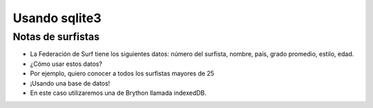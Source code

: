 Usando sqlite3
==============

Notas de surfistas
------------------

+ La Federación de Surf tiene los siguientes datos: número del surfista,
  nombre, país, grado promedio, estilo, edad.
+ ¿Cómo usar estos datos?
+ Por ejemplo, quiero conocer a todos los surfistas mayores de 25
+ ¡Usando una base de datos!
+ En este caso utilizaremos una de Brython llamada indexedDB.

.. activecode:: ac_l42_1a
   :language: python3
   :python3_interpreter: brython

   Creando la base de datos de surfistas usando IndexedDB

   ~~~~
   from browser import document, window, html

   IDB = window.indexedDB

   def crearBD(*args):
       db = request.result
       # Creamos la tabla llamada surfers con llave primaria id
       surfersDB = db.createObjectStore("surfers", {"keyPath": "id"})

       # Creamos las demás columnas de la tabla surfers: nombre, país, promedio, tabla de surf y edad.
       surfersDB.createIndex("nombre", "nombre")
       surfersDB.createIndex("pais", "pais")
       surfersDB.createIndex("media", "media")
       surfersDB.createIndex("estilo", "estilo")
       surfersDB.createIndex("edad", "edad")

       # Llenamos la tabla con algunos datos
       surfersDB.put({"nombre": "Johnny 'wave-boy' Jones", "pais": "USA", "media": 8.32, "estilo": "Fish", "edad": 21, "id":101})
       surfersDB.put({"nombre": "Juan Martino", "pais": "Spain", "media": 9.01, "estilo": "Gun", "edad": 36, "id":102})
       surfersDB.put({"nombre": "Joseph 'smitty' Smyth", "pais": "USA", "media": 8.85, "estilo": "Cruizer", "edad": 18, "id":103})

       print("La base de datos fue creada, pero tenga en cuenta lo siguiente:")
       print("Si su base de datos ya fue creada este método no se volverá a ejecutar.")
       print("Si quiere hacer una modificación a la estructura de la base de datos debe")
       print("borrar las cookies de navegación para que el método se ejecute nuevamente.")

   def mostrar_registros(ev):
       db = request.result
       tx = db.transaction("surfers", "readonly")
       store = tx.objectStore("surfers")
       cursor = store.openCursor()

       def print_row(ev):
           res = ev.target.result
           if res:
               v = res.value
               for key in ["nombre", "pais", "media", "estilo", "edad"]:
                   print(f"{key}: {getattr(v, key)}")
               print("----------------------------------------")
               # Continuamos con el siguiente registro
               getattr(res, "continue")()

       cursor.bind("success", print_row)

   # Creamos la base de datos "surf"
   request = IDB.open("surf")
   request.bind("upgradeneeded", crearBD)

   # Mostramos todo lo que almacenamos con la función mostrar_registros
   request.bind("success", mostrar_registros)


.. activecode:: ac_l42_2a
   :language: python3
   :python3_interpreter: brython

   Mostrando solo los surfista mayores de 25 años

   ~~~~
   from browser import document, window, html

   IDB = window.indexedDB

   def mostrar_mayores_25(ev):
       db = request.result
       tx = db.transaction("surfers", "readonly")
       store = tx.objectStore("surfers")
       cursor = store.openCursor()

       def print_row(ev):
           res = ev.target.result
           if res:
               v = res.value
               if(getattr(v, "edad") >=25):
                  print("----------------------------------------")
                  for key in ["nombre", "pais", "media", "estilo", "edad"]:
                     print(f"{key}: {getattr(v, key)}")
               # Continuamos con el siguiente registro
               getattr(res, "continue")()

       cursor.bind("success", print_row)

   # Abrimos base de datos "surf" que creamos en el paso anterios
   request = IDB.open("surf")

   # Mostramos todos los surfistas mayores de 25 años con la función mostrar_mayores_25
   request.bind("success", mostrar_mayores_25)


.. image:: ../img/TWP42_002.png
   :height: 10.741cm
   :width: 16.879cm
   :align: center
   :alt: 